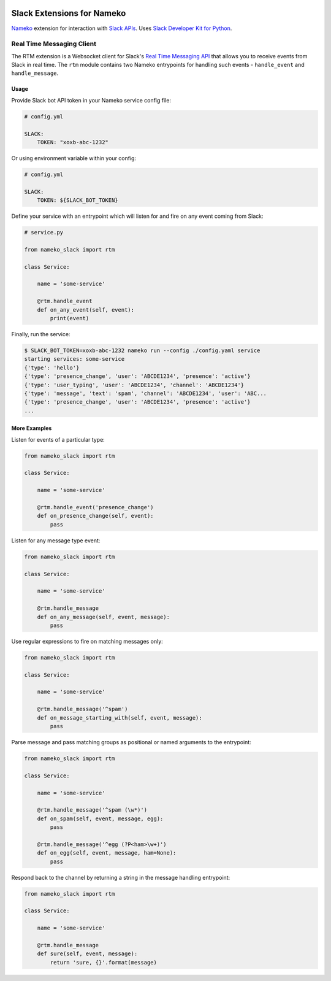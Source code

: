 .. image:: https://travis-ci.org/iky/nameko-slack.svg?branch=master
    :target: https://travis-ci.org/iky/nameko-slack


===========================
Slack Extensions for Nameko
===========================

`Nameko`_ extension for interaction with `Slack APIs`_. Uses
`Slack Developer Kit for Python`_.

.. _Nameko: http://nameko.readthedocs.org
.. _Slack APIs: https://api.slack.com
.. _Slack Developer Kit for Python: http://slackapi.github.io/python-slackclient


Real Time Messaging Client
==========================

The RTM extension is a Websocket client for Slack's `Real Time Messaging API`_
that allows you to receive events from Slack in real time. The ``rtm`` module
contains two Nameko entrypoints for handling such events - ``handle_event`` and
``handle_message``.

.. _Real Time Messaging API: https://api.slack.com/rtm


Usage
-----

Provide Slack bot API token in your Nameko service config file:

.. code:: yaml

    # config.yml

    SLACK:
        TOKEN: "xoxb-abc-1232"

Or using environment variable within your config:

.. code:: yaml

    # config.yml

    SLACK:
        TOKEN: ${SLACK_BOT_TOKEN}

Define your service with an entrypoint which will listen for and fire on any
event coming from Slack:

.. code:: python

    # service.py

    from nameko_slack import rtm

    class Service:

        name = 'some-service'

        @rtm.handle_event
        def on_any_event(self, event):
            print(event)

Finally, run the service:

.. code::

    $ SLACK_BOT_TOKEN=xoxb-abc-1232 nameko run --config ./config.yaml service
    starting services: some-service
    {'type': 'hello'}
    {'type': 'presence_change', 'user': 'ABCDE1234', 'presence': 'active'}
    {'type': 'user_typing', 'user': 'ABCDE1234', 'channel': 'ABCDE1234'}
    {'type': 'message', 'text': 'spam', 'channel': 'ABCDE1234', 'user': 'ABC...
    {'type': 'presence_change', 'user': 'ABCDE1234', 'presence': 'active'}
    ...


More Examples
-------------

Listen for events of a particular type:

.. code:: python

    from nameko_slack import rtm

    class Service:

        name = 'some-service'

        @rtm.handle_event('presence_change')
        def on_presence_change(self, event):
            pass

Listen for any message type event:

.. code:: python

    from nameko_slack import rtm

    class Service:

        name = 'some-service'

        @rtm.handle_message
        def on_any_message(self, event, message):
            pass

Use regular expressions to fire on matching messages only:

.. code:: python

    from nameko_slack import rtm

    class Service:

        name = 'some-service'

        @rtm.handle_message('^spam')
        def on_message_starting_with(self, event, message):
            pass

Parse message and pass matching groups as positional or named arguments
to the entrypoint:

.. code:: python

    from nameko_slack import rtm

    class Service:

        name = 'some-service'

        @rtm.handle_message('^spam (\w*)')
        def on_spam(self, event, message, egg):
            pass

        @rtm.handle_message('^egg (?P<ham>\w+)')
        def on_egg(self, event, message, ham=None):
            pass

Respond back to the channel by returning a string in the message handling
entrypoint:

.. code:: python

    from nameko_slack import rtm

    class Service:

        name = 'some-service'

        @rtm.handle_message
        def sure(self, event, message):
            return 'sure, {}'.format(message)
